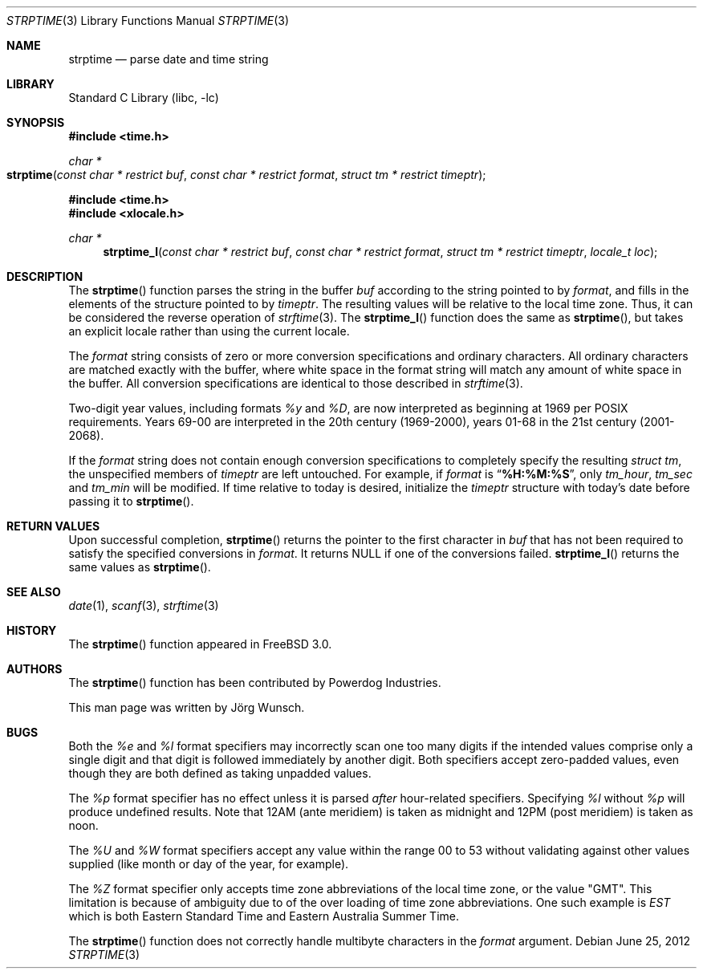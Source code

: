 .\"
.\" Copyright (c) 1997 Joerg Wunsch
.\"
.\" All rights reserved.
.\"
.\" Redistribution and use in source and binary forms, with or without
.\" modification, are permitted provided that the following conditions
.\" are met:
.\" 1. Redistributions of source code must retain the above copyright
.\"    notice, this list of conditions and the following disclaimer.
.\" 2. Redistributions in binary form must reproduce the above copyright
.\"    notice, this list of conditions and the following disclaimer in the
.\"    documentation and/or other materials provided with the distribution.
.\"
.\" THIS SOFTWARE IS PROVIDED BY THE DEVELOPERS ``AS IS'' AND ANY EXPRESS OR
.\" IMPLIED WARRANTIES, INCLUDING, BUT NOT LIMITED TO, THE IMPLIED WARRANTIES
.\" OF MERCHANTABILITY AND FITNESS FOR A PARTICULAR PURPOSE ARE DISCLAIMED.
.\" IN NO EVENT SHALL THE DEVELOPERS BE LIABLE FOR ANY DIRECT, INDIRECT,
.\" INCIDENTAL, SPECIAL, EXEMPLARY, OR CONSEQUENTIAL DAMAGES (INCLUDING, BUT
.\" NOT LIMITED TO, PROCUREMENT OF SUBSTITUTE GOODS OR SERVICES; LOSS OF USE,
.\" DATA, OR PROFITS; OR BUSINESS INTERRUPTION) HOWEVER CAUSED AND ON ANY
.\" THEORY OF LIABILITY, WHETHER IN CONTRACT, STRICT LIABILITY, OR TORT
.\" (INCLUDING NEGLIGENCE OR OTHERWISE) ARISING IN ANY WAY OUT OF THE USE OF
.\" THIS SOFTWARE, EVEN IF ADVISED OF THE POSSIBILITY OF SUCH DAMAGE.
.\"
.\" $FreeBSD: projects/vps/lib/libc/stdtime/strptime.3 237573 2012-06-25 21:51:40Z issyl0 $
.\" "
.Dd June 25, 2012
.Dt STRPTIME 3
.Os
.Sh NAME
.Nm strptime
.Nd parse date and time string
.Sh LIBRARY
.Lb libc
.Sh SYNOPSIS
.In time.h
.Ft char *
.Fo strptime
.Fa "const char * restrict buf"
.Fa "const char * restrict format"
.Fa "struct tm * restrict timeptr"
.Fc
.In time.h
.In xlocale.h
.Ft char *
.Fn strptime_l "const char * restrict buf" "const char * restrict format" "struct tm * restrict timeptr" "locale_t loc"
.Sh DESCRIPTION
The
.Fn strptime
function parses the string in the buffer
.Fa buf
according to the string pointed to by
.Fa format ,
and fills in the elements of the structure pointed to by
.Fa timeptr .
The resulting values will be relative to the local time zone.
Thus, it can be considered the reverse operation of
.Xr strftime 3 .
The
.Fn strptime_l
function does the same as
.Fn strptime ,
but takes an explicit locale rather than using the current locale.
.Pp
The
.Fa format
string consists of zero or more conversion specifications and
ordinary characters.
All ordinary characters are matched exactly with the buffer, where
white space in the format string will match any amount of white space
in the buffer.
All conversion specifications are identical to those described in
.Xr strftime 3 .
.Pp
Two-digit year values, including formats
.Fa %y
and
.Fa \&%D ,
are now interpreted as beginning at 1969 per POSIX requirements.
Years 69-00 are interpreted in the 20th century (1969-2000), years
01-68 in the 21st century (2001-2068).
.Pp
If the
.Fa format
string does not contain enough conversion specifications to completely
specify the resulting
.Vt struct tm ,
the unspecified members of
.Va timeptr
are left untouched.
For example, if
.Fa format
is
.Dq Li "%H:%M:%S" ,
only
.Va tm_hour ,
.Va tm_sec
and
.Va tm_min
will be modified.
If time relative to today is desired, initialize the
.Fa timeptr
structure with today's date before passing it to
.Fn strptime .
.Sh RETURN VALUES
Upon successful completion,
.Fn strptime
returns the pointer to the first character in
.Fa buf
that has not been required to satisfy the specified conversions in
.Fa format .
It returns
.Dv NULL
if one of the conversions failed.
.Fn strptime_l
returns the same values as
.Fn strptime .
.Sh SEE ALSO
.Xr date 1 ,
.Xr scanf 3 ,
.Xr strftime 3
.Sh HISTORY
The
.Fn strptime
function appeared in
.Fx 3.0 .
.Sh AUTHORS
The
.Fn strptime
function has been contributed by Powerdog Industries.
.Pp
This man page was written by
.An J\(:org Wunsch .
.Sh BUGS
Both the
.Fa %e
and
.Fa %l
format specifiers may incorrectly scan one too many digits
if the intended values comprise only a single digit
and that digit is followed immediately by another digit.
Both specifiers accept zero-padded values,
even though they are both defined as taking unpadded values.
.Pp
The
.Fa %p
format specifier has no effect unless it is parsed
.Em after
hour-related specifiers.
Specifying
.Fa %l
without
.Fa %p
will produce undefined results.
Note that 12AM
(ante meridiem)
is taken as midnight
and 12PM
(post meridiem)
is taken as noon.
.Pp
The
.Fa \&%U
and
.Fa %W
format specifiers accept any value within the range 00 to 53
without validating against other values supplied (like month
or day of the year, for example).
.Pp
The
.Fa %Z
format specifier only accepts time zone abbreviations of the local time zone,
or the value "GMT".
This limitation is because of ambiguity due to of the over loading of time
zone abbreviations.
One such example is
.Fa EST
which is both Eastern Standard Time and Eastern Australia Summer Time.
.Pp
The
.Fn strptime
function does not correctly handle multibyte characters in the
.Fa format
argument.
